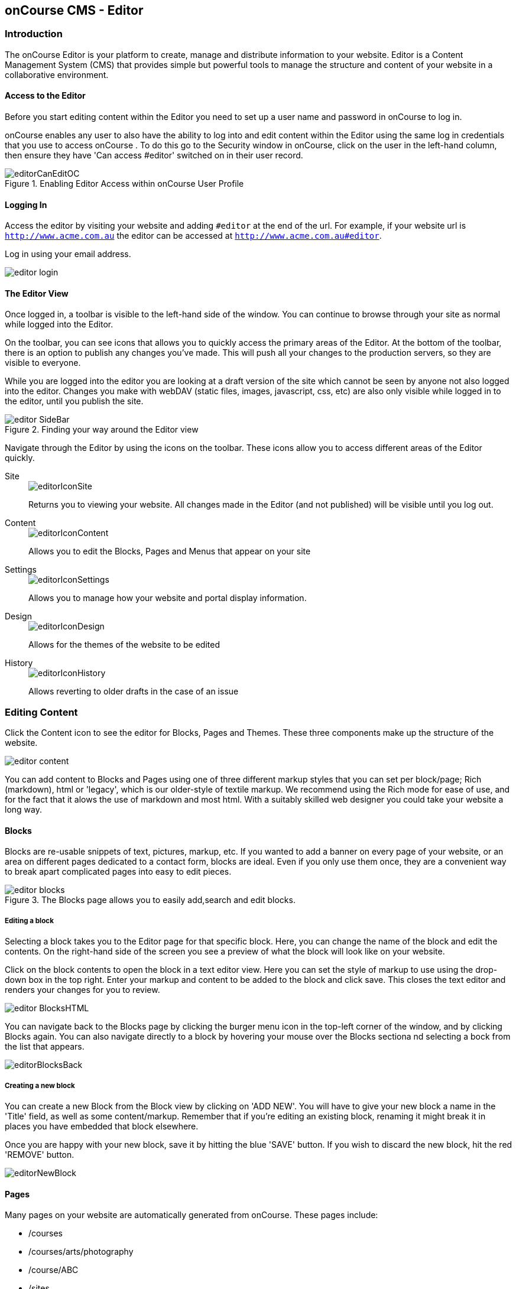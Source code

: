 [[editor]]
== onCourse CMS - Editor

[[editorIntroduction]]
=== Introduction

The onCourse Editor is your platform to create, manage and distribute information to your website. Editor is a Content Management System (CMS) that provides simple but powerful tools to manage the structure and content of your website in a collaborative environment.

[[editorAccess]]
==== Access to the Editor

Before you start editing content within the Editor you need to set up a user name and password in onCourse to log in.

onCourse enables any user to also have the ability to log into and edit content within the Editor using the same log in credentials that you use to access onCourse . To do this go to the Security window in onCourse, click on the user in the left-hand column, then ensure they have 'Can access #editor' switched on in their user record.

image::images/editorCanEditOC.png[title='Enabling Editor Access within onCourse User Profile']

[[editorLoggingIn]]
==== Logging In

Access the editor by visiting your website and adding `#editor` at the end of the url. For example, if your website url is
`http://www.acme.com.au` the editor can be accessed at `http://www.acme.com.au#editor`.

Log in using your email address.

image::images/editor_login.png[]

[[editorView]]
==== The Editor View

Once logged in, a toolbar is visible to the left-hand side of the window. You can continue to browse through your site as normal while logged into the Editor.

On the toolbar, you can see icons that allows you to quickly access the primary areas of the Editor. At the bottom of the toolbar, there is an option to publish any changes you've made. This will push all your changes to the production servers, so they are visible to everyone.

While you are logged into the editor you are looking at a draft version of the site which cannot be seen by anyone not also logged into the editor. Changes you make with webDAV (static files, images, javascript, css, etc) are also only visible while logged in to the editor, until you publish the site.

image::images/editor_SideBar.png[title='Finding your way around the Editor view']

Navigate through the Editor by using the icons on the toolbar. These icons allow you to access different areas of the Editor quickly.

Site::
+
image::images/editorIconSite.png[]
+
Returns you to viewing your website. All changes made in the Editor (and not published) will be visible until you log out.

Content::
+
image::images/editorIconContent.png[]
+
Allows you to edit the Blocks, Pages and Menus that appear on your site

Settings::
+
image::images/editorIconSettings.png[]
+
Allows you to manage how your website and portal display information.

Design::
+
image::images/editorIconDesign.png[]
+
Allows for the themes of the website to be edited

History::
+
image::images/editorIconHistory.png[]
+
Allows reverting to older drafts in the case of an issue

[[editorContent]]
=== Editing Content

Click the Content icon to see the editor for Blocks, Pages and Themes. These three components make up the structure of the website.

image::images/editor_content.png[]

You can add content to Blocks and Pages using one of three different markup styles that you can set per block/page; Rich (markdown), html or 'legacy', which is our older-style of textile markup. We recommend using the Rich mode for ease of use, and for the fact that it alows the use of markdown and most html. With a suitably skilled web designer you could take your website a long way.

[[editorBlocks]]
==== Blocks

Blocks are re-usable snippets of text, pictures, markup, etc. If you wanted to add a banner on every page of your website, or an area on different pages dedicated to a contact form, blocks are ideal. Even if you only use them once, they are a convenient way to break apart complicated pages into easy to edit pieces.

image::images/editor_blocks.png[title='The Blocks page allows you to easily add,search and edit blocks.']

===== Editing a block

Selecting a block takes you to the Editor page for that specific block. Here, you can change the name of the block and edit the contents. On the right-hand side of the screen you see a preview of what the block will look like on your website.

Click on the block contents to open the block in a text editor view. Here you can set the style of markup to use using the drop-down box in the top right. Enter your markup and content to be added to the block and click save. This closes the text editor and renders your changes for you to review.

image::images/editor_BlocksHTML.png[]

You can navigate back to the Blocks page by clicking the burger menu icon in the top-left corner of the window, and by clicking Blocks again. You can also navigate directly to a block by hovering your mouse over the Blocks sectiona nd selecting a bock from the list that appears.

image::images/editorBlocksBack.png[]

===== Creating a new block

You can create a new Block from the Block view by clicking on 'ADD NEW'. You will have to give your new block a name in the 'Title' field, as well as some content/markup. Remember that if you're editing an existing block, renaming it might break it in places you have embedded that block elsewhere.

Once you are happy with your new block, save it by hitting the blue 'SAVE' button. If you wish to discard the new block, hit the red 'REMOVE' button.

image::images/editorNewBlock.png[]

[[editorPages]]
==== Pages

Many pages on your website are automatically generated from onCourse. These pages include:

* /courses
* /courses/arts/photography
* /course/ABC
* /sites
* /tutor/123
* /site/234
* /checkout

Pages not automatically generated from onCourse can be created in the Editor.
The Pages view shows a list of all the static pages in your website and gives you quick access to search for, edit and delete pages.
Similar to the Block view, clicking on a Page will open text editor.

===== Editing existing pages

From the Content menu, select Pages to get a list of all static pages on your site.

image::images/editor_pages.png[]

When a specific page is selected the editor allows you to change the theme that is applied to this page, the page name, as well as editing the content. You can also select whether any given page is 'visible'. The page title will be visible in the window title of the user's browser. Every page will be given an automatic URL like /page/5 however you may wish to give it an easier to use URLs like /terms or /about/contact-us. You can even give a page multiple URLs which will all work to display the same page to the user. Only one of the pages will be 'canonical', and the others will redirect to it.

You can also select to have a page omitted from the site map. Hiding a page from the sitemap will make it invisible to web crawlers and search engines.

image::images/editor_pagesEdit.png[]

The text fields are versatile in that they will let you select one of three markup varieties to work with; rich text (based on Markdown), legacy (textile-based rich text markup used by onCourse in the past) and advanced (html), for when you just want onCourse to get out of your way and let you type things out in HTML.

The Rich Text mode has a built-in visual editor that makes it very easy for all users to enter content. You can use the Write view to enter pure markup, or use Preview to see the correct formatting while you type.

You can learn more about the different types of markup modes, particularly rich text and legacy modes, in our <<richText, Markup>> chapter.

===== Create new pages

Click the 'ADD NEW' button to create a new blank page. Here you can edit the pages Title, the pages URL as well as the theme that is applied to this page. You can also toggle if the new page is visible.

Clicking the 'Sample content' will open the page in the text editor to be edited. You can select the markup style to be used on the page in the drop-down box in te top-right.

Once you have finished creating your new page, you will have to save it by hitting the blue 'SAVE' button or discard your changes by the red 'REMOVE' button.

image::images/editor_newPage.png[]

[[editorMenus]]
==== Menus

From the Content view, the primary header navigation can be edited from 'Menus'.

Most websites have a primary navigation menu which users will use to find their way around. In Menu's you can add new menu items, and link them to particular pages or external URLs.

===== Edit an existing menu item

Click on a menu name to edit it. The menu name is as shown on your website.

Click, hold and drag the menu items into a different order or nest them within other menu items.

Click to edit the URL, that is, the page to which the menu links. Ensure this matches the page name exactly. If it doens't, it won't work as you expect.

Menus exist in a hierarchy. Clicking, holding and drag a menu item to reorder the menu. Clicking and dragging a menu item on top of, and to the right of another will nest the menu item and make it a submenu item.

image::images/editor_menus.png[]

===== Add a new menu item

Clicking 'ADD NEW ITEM' will create a new menu item with no URL. This menu item will appear as the top menu level and will not link to any page.

A menu item can be deleted by clicking the red 'REMOVE' button to the right of each menu item.

Once you are happy with your changes, you can save them by clicking the blue 'SAVE' button.

[[editorSettings]]
=== Settings

The editor allows you to manage a number of different aspects of how the website and portal display information. This includes determining what information can be viewed through the SkillsonCourse portal, general website settings, any checkout settings or preferences and the site's 301 redirects.

image::images/editor_settings.png[]

[[editorSkillsOnCourse]]
==== SkillsOnCourse

The SkillsonCourse Settings page allows you to manage the amount of information that is able to Tutors in the SkillsonCourse portal.

image::images/editor_settingsSkillsOnCourse.png[]

*Hide student contact details from tutor*: When a tutor is viewing the class roll via the SkillsonCourse, you can determine whether you want them to be able to view the email address, phone numbers of each student listed on the class roll. Please note that it is not possible to not display the contact details for one class, but display it for another, as this setting is universally applied.

The below SkillsonCourse portal view shows the student contact details displayed within the class roll. By specifying that you do not want the contact details to be displayed, this class list would simply show as a list of student names.

image::images/cms_set_portal_info_display.png[]

[[editorWebsite]]
==== Website Settings

The website settings page gives a few different options on how things are displayed on the website.

image::images/editor_settingsWebsite.png[]

*Add This* is a powerful social media linking tool that enables you to insert social media links into your web pages, as well as giving you access to analytical tools to gain insight into your audience.

Add This accounts are free and the first step is to create a new account. Do this by clicking the 'Click here' link. Set up your account including specifying which social media links you wish to display on your website, the size and format of those links, as well as the free analytics tools that are part of your account set up.

Once complete, insert the Add This id into the field provided. You can choose what pages the Add This! buttons appear on by ticking the 'Course' or 'Web Page' boxes below the Add This! field.

Add This also gives you a snippet of HTML to put into your site. You can put this HTML snippet into a page or block manually.

[source,html]
----
<!-- AddThis Button BEGIN -->
<div class="addthis_toolbox addthis_default_style ">
    <a class="addthis_button_preferred_1"></a>
    <a class="addthis_button_preferred_2"></a>
    <a class="addthis_button_preferred_3"></a>
    <a class="addthis_button_preferred_4"></a>
    <a class="addthis_button_compact"></a>
    <a class="addthis_counter addthis_bubble_style"></a>
</div>
<script type="text/javascript" src="http://s7.addthis.com/js/250/addthis_widget.js#pubid=ra-4f0fc25723d304e0"></script><
!-- AddThis Button END-->

----

If you insert the social media links to your course information, it displays as follows.

image::images/adding_social_media_links.png[title='Example of how you can add social media links to any courses on your website']

*Hide Classes on Website/Stop web enrolments* Here you can set classes to hide or stop taking enrolments automatically after some threshold is passed. For examples, after a class starts, before a class starts after a class ends or beforea class ends.

*Show Suburbs from* The 'Show suburbs from' dropdown allows you to filter out suburbs being returned in the site search. For example, when entering the search query 'Newtown', with 'Show suburbs from' set to 'All states' the advanced search will return classes from:

* NEWTOWN, 2042
* NEWTOWN, 3220
* NEWTOWN, 3351
* NEWTOWN, 4305
* NEWTOWN, 4350

Setting 'Show suburbs from' to NSW will just return:

* NEWTOWN, 2042

Once you have finished changing your website settings, hit 'SAVE' to apply them.

[[editorCheckout]]
==== Checkout

The checkout page gives you some simple options to set around when users access the /checkout part of your website.

*Allow create new student* - allows new student records to be created by users on the website. Disable this if you only want to allow students you or your staff have added to onCourse manually to use the checkout.

*Collect parent or guardian details for students under <x>* - turn on if you wish to collect parent/guardian details for students under the set age\

*Terms and conditions checkbox label* - The text that displays alongside your terms and conditions checkbox in the website checkout. The default text is 'I understand the enrolment, sale and refund policy.'

*Terms and conditions url* - The relative path of the terms and conditions page. Should always start with a /. Default is /terms.

image::images/editor_checkout.png[]


[[editorRedirect]]
==== Redirect

The redirect settings allow you to create 301 redirects to your website by entering the path in the field on the left (starting with '/') and the destination in the field on the right (either starting with '/' for another local page or starting with http/https for redirecting to another website)

image::images/editor_settingsRedirect.png[]

==== Editing an existing redirect

You can edit an existing redirect by changing the *From* and *To* parameters.

==== Adding a new redirect

Clicking 'ADD NEW' creates a new redirect at the bottom of the redirects, with blank *From* and *To* parameters.

Once you have finished editing the list of redirects, click 'SAVE' to add the redirects to your site.

[[editorDesign]]
=== Design

The Design menu lets you edit the Themes applied to your onCourse website.

image::images/editor_design.png[]

[[Theme]]
==== Themes

Themes are a way to describe a page structure made up by a number of blocks and is a design layout created for you by your designer. There will always be a layout called "default". If you want different parts of your site to have very different looks, ask your designer to create alternative layouts for you to use.

Themes are applied by URL path. This will allow you to set up cetain themes for different sections of your site based on the URL e.g. if you have a tag URL for all your business courses that uses the /course/business URL path on your website, you can have a special theme for all pages that appear under this path.

To apply the theme to a URL path, just add the URL path to the 'New Page URL' field and click the green + button to confirm. After confirming, a drop-down box appears where you set whether this will apply to all pages starting with this URL, or only pages with this exact URL. Be sure to Save after setting your changes and publishing.

You can apply the same theme to multiple paths by simply adding the additional paths using the same process as above.

Each theme can have a number of blocks arranged in any way you choose. There are five regions available:

* header
* left
* content
* right
* footer

Each region can contain one or more blocks which you click and drag from the right-hand side 'Blocks' area. To remove a block, click and drag it back into the list of unused blocks on the right. Order the blocks on the page by clicking and dragging them into position.

image::images/editor_designEditThemes.png[]

[NOTE]
====
When editing or creating themes for pages, make sure you don't overwrite any default theme. You must always ensure there is a default theme set up for standard pages. This must always be set with the URL as "/" with a type of 'Starts with'.
====

[[editorHistory]]
=== History

The History menu displays the most recent reversions of your site, the date this reversion of the site was publish and who published each reversion.

You can also see the current version of your site and have the option to publish recent changes from this page.

image::images/editor_History.png[]

[[editorRevertingChanges]]
==== Reverting Changes

For each published revision of the site, there is an option to revert to that version. Click 'Revert' to roll your site back to how it was on the given date. *Note that this cannot be undone.*

image::images/editor_revertHistory.png[]

[[editorPublish]]
=== Publishing your changes

Any changes you've made are only visible when logged into the Editor. Your site must be published before any changes appear on the live site.

To publish your changes to your live site, click 'Publish' from the bottom of the toolbar. This prompts you to confirm that you want the changes published. Leave a short description of your changes in the Description field, and then click 'Confirm' to commit any changes you have made. These changes will then be made visible on the live site after a short wait of a few minutes.

image::images/editor_publish.png[]
